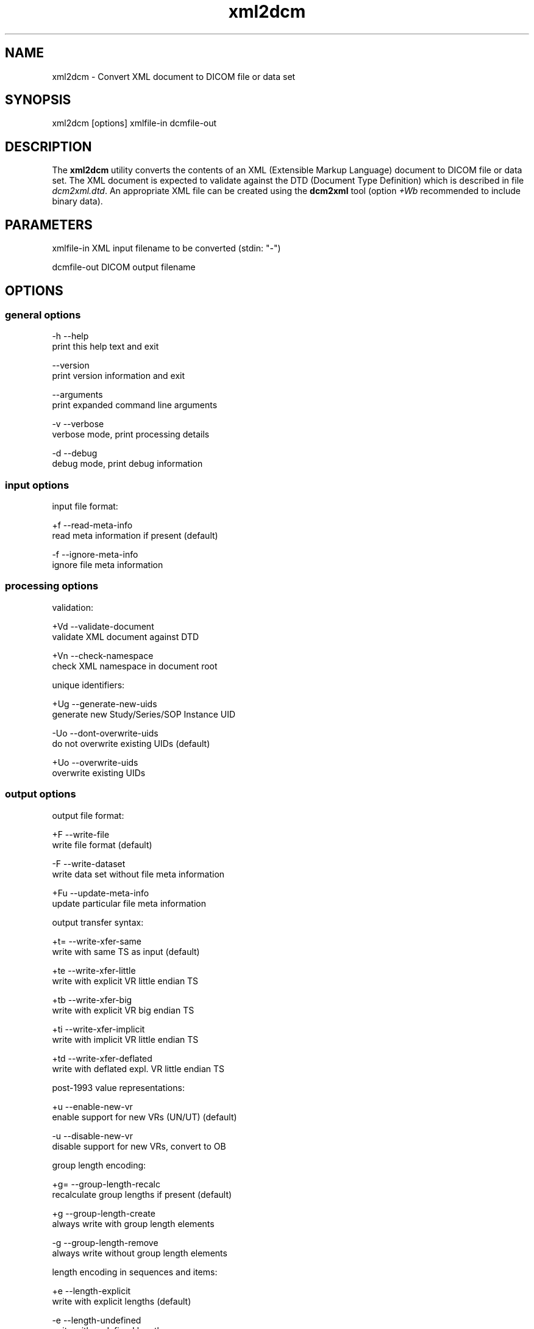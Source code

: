 .TH "xml2dcm" 1 "7 May 2009" "Version 3.5.4" "OFFIS DCMTK" \" -*- nroff -*-
.nh
.SH NAME
xml2dcm \- Convert XML document to DICOM file or data set
.SH "SYNOPSIS"
.PP
.PP
.nf

xml2dcm [options] xmlfile-in dcmfile-out
.fi
.PP
.SH "DESCRIPTION"
.PP
The \fBxml2dcm\fP utility converts the contents of an XML (Extensible Markup Language) document to DICOM file or data set. The XML document is expected to validate against the DTD (Document Type Definition) which is described in file \fIdcm2xml.dtd\fP. An appropriate XML file can be created using the \fBdcm2xml\fP tool (option \fI+Wb\fP recommended to include binary data).
.SH "PARAMETERS"
.PP
.PP
.nf

xmlfile-in   XML input filename to be converted (stdin: "-")

dcmfile-out  DICOM output filename
.fi
.PP
.SH "OPTIONS"
.PP
.SS "general options"
.PP
.nf

  -h   --help
         print this help text and exit

       --version
         print version information and exit

       --arguments
         print expanded command line arguments

  -v   --verbose
         verbose mode, print processing details

  -d   --debug
         debug mode, print debug information
.fi
.PP
.SS "input options"
.PP
.nf

input file format:

  +f   --read-meta-info
         read meta information if present (default)

  -f   --ignore-meta-info
         ignore file meta information
.fi
.PP
.SS "processing options"
.PP
.nf

validation:

  +Vd  --validate-document
         validate XML document against DTD

  +Vn  --check-namespace
         check XML namespace in document root

unique identifiers:

  +Ug  --generate-new-uids
         generate new Study/Series/SOP Instance UID

  -Uo  --dont-overwrite-uids
         do not overwrite existing UIDs (default)

  +Uo  --overwrite-uids
         overwrite existing UIDs
.fi
.PP
.SS "output options"
.PP
.nf

output file format:

  +F   --write-file
         write file format (default)

  -F   --write-dataset
         write data set without file meta information

  +Fu  --update-meta-info
         update particular file meta information

output transfer syntax:

  +t=  --write-xfer-same
         write with same TS as input (default)

  +te  --write-xfer-little
         write with explicit VR little endian TS

  +tb  --write-xfer-big
         write with explicit VR big endian TS

  +ti  --write-xfer-implicit
         write with implicit VR little endian TS

  +td  --write-xfer-deflated
         write with deflated expl. VR little endian TS

post-1993 value representations:

  +u   --enable-new-vr
         enable support for new VRs (UN/UT) (default)

  -u   --disable-new-vr
         disable support for new VRs, convert to OB

group length encoding:

  +g=  --group-length-recalc
         recalculate group lengths if present (default)

  +g   --group-length-create
         always write with group length elements

  -g   --group-length-remove
         always write without group length elements

length encoding in sequences and items:

  +e   --length-explicit
         write with explicit lengths (default)

  -e   --length-undefined
         write with undefined lengths

data set trailing padding (not with --write-dataset):

  -p=  --padding-retain
         do not change padding (default if not --write-dataset)

  -p   --padding-off
         no padding (implicit if --write-dataset)

  +p   --padding-create  [f]ile-pad [i]tem-pad: integer
         align file on multiple of f bytes and items on
         multiple of i bytes

deflate compression level (only with --write-xfer-deflated):

  +cl  --compression-level  [l]evel: integer (default: 6)
         0=uncompressed, 1=fastest, 9=best compression
.fi
.PP
.SH "NOTES"
.PP
The basic structure of the XML input expected looks like the following:
.PP
.PP
.nf

<?xml version="1.0" encoding="ISO-8859-1"?>
<!DOCTYPE file-format SYSTEM "dcm2xml.dtd">
<file-format xmlns="http://dicom.offis.de/dcmtk">
  <meta-header xfer="1.2.840.10008.1.2.1" name="LittleEndianExplicit">
    <element tag="0002,0000" vr="UL" vm="1" len="4"
             name="MetaElementGroupLength">
      166
    </element>
    ...
    <element tag="0002,0013" vr="SH" vm="1" len="16"
             name="ImplementationVersionName">
      OFFIS_DCMTK_353
    </element>
  </meta-header>
  <data-set xfer="1.2.840.10008.1.2" name="LittleEndianImplicit">
    <element tag="0008,0005" vr="CS" vm="1" len="10"
             name="SpecificCharacterSet">
      ISO_IR 100
    </element>
    ...
    <sequence tag="0028,3010" vr="SQ" card="2" name="VOILUTSequence">
      <item card="3">
        <element tag="0028,3002" vr="xs" vm="3" len="6"
                 name="LUTDescriptor">
          256\\0\\8
        </element>
        ...
      </item>
      ...
    </sequence>
    ...
    <element tag="7fe0,0010" vr="OW" vm="1" len="262144"
             name="PixelData" loaded="no" binary="hidden">
    </element>
  </data-set>
</file-format>
.fi
.PP
.PP
The 'file-format' and 'meta-header' tags maybe absent for DICOM data sets.
.SS "Character Encoding"
The DICOM character encoding is determined automatically from the element with tag '0008,0005' (Specific Character Set) - if present. The following character sets are currently supported (requires \fBlibxml2\fP to include \fBiconv\fP support):
.PP
.PP
.nf

ASCII         "ISO_IR 6"    (UTF-8)
UTF-8         "ISO_IR 192"  (UTF-8)
ISO Latin 1   "ISO_IR 100"  (ISO-8859-1)
ISO Latin 2   "ISO_IR 101"  (ISO-8859-2)
ISO Latin 3   "ISO_IR 109"  (ISO-8859-3)
ISO Latin 4   "ISO_IR 110"  (ISO-8859-4)
ISO Latin 5   "ISO_IR 148"  (ISO-8859-9)
Cyrillic      "ISO_IR 144"  (ISO-8859-5)
Arabic        "ISO_IR 127"  (ISO-8859-6)
Greek         "ISO_IR 126"  (ISO-8859-7)
Hebrew        "ISO_IR 138"  (ISO-8859-8)
.fi
.PP
.PP
Multiple character sets are not supported (only the first value of the 'Specific Character Set' is used for the character encoding in case of value multiplicity).
.PP
See \fBdcm2xml\fP documentation for more details on the XML structure.
.SS "Binary Data"
Binary data can be encoded either as a sequence of hex numbers separated by a backslash '\\' or in Base64 format (binary='base64'). In addition, binary data can also be read from file (binary='file'). In this case, the filename has to be specified as the element value, e.g.
.PP
.PP
.nf

<element tag="7fe0,0010" vr="OW" ... binary="file">subdir/pixeldata.raw</element>
.fi
.PP
.PP
Please note that the contents of the file will be read as is. OW data is expected to be little endian ordered and will be swapped if necessary. No checks will be made to ensure that the amount of data is reasonable in terms of other attributes such as Rows or Columns.
.SS "Limitations"
Please note that \fBxml2dcm\fP currently does not fully support DICOMDIR files. Specifically, the value of the various offset data elements is not updated automatically by this tool.
.SH "COMMAND LINE"
.PP
All command line tools use the following notation for parameters: square brackets enclose optional values (0-1), three trailing dots indicate that multiple values are allowed (1-n), a combination of both means 0 to n values.
.PP
Command line options are distinguished from parameters by a leading '+' or '-' sign, respectively. Usually, order and position of command line options are arbitrary (i.e. they can appear anywhere). However, if options are mutually exclusive the rightmost appearance is used. This behaviour conforms to the standard evaluation rules of common Unix shells.
.PP
In addition, one or more command files can be specified using an '@' sign as a prefix to the filename (e.g. \fI@command.txt\fP). Such a command argument is replaced by the content of the corresponding text file (multiple whitespaces are treated as a single separator unless they appear between two quotation marks) prior to any further evaluation. Please note that a command file cannot contain another command file. This simple but effective approach allows to summarize common combinations of options/parameters and avoids longish and confusing command lines (an example is provided in file \fI<datadir>/dumppat.txt\fP).
.SH "ENVIRONMENT"
.PP
The \fBxml2dcm\fP utility will attempt to load DICOM data dictionaries specified in the \fIDCMDICTPATH\fP environment variable. By default, i.e. if the \fIDCMDICTPATH\fP environment variable is not set, the file \fI<datadir>/dicom.dic\fP will be loaded unless the dictionary is built into the application (default for Windows).
.PP
The default behaviour should be preferred and the \fIDCMDICTPATH\fP environment variable only used when alternative data dictionaries are required. The \fIDCMDICTPATH\fP environment variable has the same format as the Unix shell \fIPATH\fP variable in that a colon (':') separates entries. On Windows systems, a semicolon (';') is used as a separator. The data dictionary code will attempt to load each file specified in the \fIDCMDICTPATH\fP environment variable. It is an error if no data dictionary can be loaded.
.SH "FILES"
.PP
\fI<datadir>/dcm2xml.dtd\fP - Document Type Definition (DTD) file
.SH "SEE ALSO"
.PP
\fBdcm2xml\fP(1)
.SH "COPYRIGHT"
.PP
Copyright (C) 2003-2009 by OFFIS e.V., Escherweg 2, 26121 Oldenburg, Germany. 
